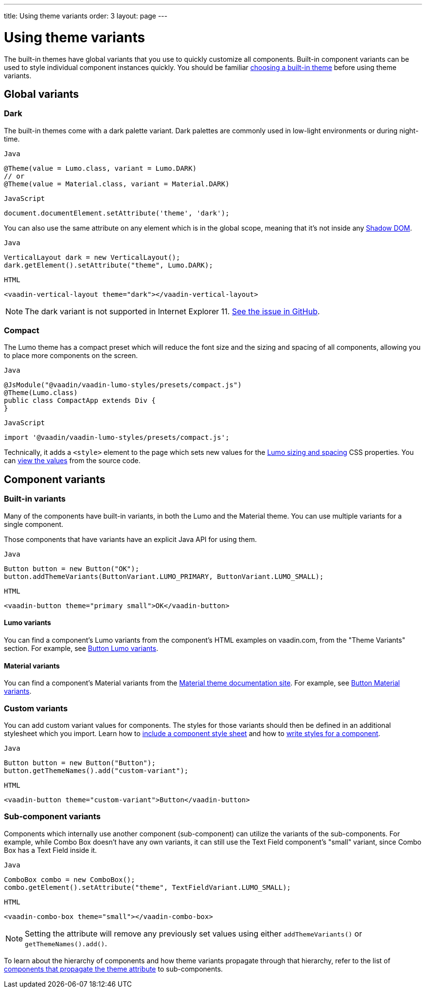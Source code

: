 ---
title: Using theme variants
order: 3
layout: page
---

= Using theme variants

The built-in themes have global variants that you use to quickly customize all components. Built-in component variants can be used to style individual component instances quickly. You should be familiar <<built-in-themes#,choosing a built-in theme>> before using theme variants.

== Global variants

=== Dark

The built-in themes come with a dark palette variant. Dark palettes are commonly used in low-light environments or during night-time.

.`Java`
[source,java]
....
@Theme(value = Lumo.class, variant = Lumo.DARK)
// or
@Theme(value = Material.class, variant = Material.DARK)
....

.`JavaScript`
[source,javascript]
....
document.documentElement.setAttribute('theme', 'dark');
....

You can also use the same attribute on any element which is in the global scope, meaning that it’s not inside any https://developer.mozilla.org/en-US/docs/Web/Web_Components/Using_shadow_DOM[Shadow DOM].

.`Java`
[source,java]
....
VerticalLayout dark = new VerticalLayout();
dark.getElement().setAttribute("theme", Lumo.DARK);
....

.`HTML`
[source,html]
....
<vaadin-vertical-layout theme="dark"></vaadin-vertical-layout>
....

[NOTE]
The dark variant is not supported in Internet Explorer 11. https://github.com/vaadin/vaadin-lumo-styles/issues/50[See the issue in GitHub].

=== Compact

The Lumo theme has a compact preset which will reduce the font size and the sizing and spacing of all components, allowing you to place more components on the screen.

.`Java`
[source,java]
....
@JsModule("@vaadin/vaadin-lumo-styles/presets/compact.js")
@Theme(Lumo.class)
public class CompactApp extends Div {
}
....

.`JavaScript`
[source,javascript]
....
import '@vaadin/vaadin-lumo-styles/presets/compact.js';
....

Technically, it adds a `<style>` element to the page which sets new values for the https://cdn.vaadin.com/vaadin-lumo-styles/1.5.0/demo/sizing-and-spacing.html[Lumo sizing and spacing] CSS properties. You can https://github.com/vaadin/vaadin-lumo-styles/blob/master/presets/compact.html[view the values] from the source code.

== Component variants

=== Built-in variants

Many of the components have built-in variants, in both the Lumo and the Material theme. You can use multiple variants for a single component.

Those components that have variants have an explicit Java API for using them.

.`Java`
[source,java]
....
Button button = new Button("OK");
button.addThemeVariants(ButtonVariant.LUMO_PRIMARY, ButtonVariant.LUMO_SMALL);
....

.`HTML`
[source,html]
....
<vaadin-button theme="primary small">OK</vaadin-button>
....

==== Lumo variants
You can find a component's Lumo variants from the component's HTML examples on vaadin.com, from the "Theme Variants" section. For example, see https://vaadin.com/components/vaadin-button/html-examples/button-theme-variants-demos[Button Lumo variants].

==== Material variants
You can find a component's Material variants from the https://vaadin.com/themes/material[Material theme documentation site]. For example, see https://cdn.vaadin.com/vaadin-material-styles/1.2.3/demo/buttons.html[Button Material variants].


=== Custom variants

You can add custom variant values for components. The styles for those variants should then be defined in an additional stylesheet which you import. Learn how to <<including-style-sheets#component-scope,include a component style sheet>> and how to <<styling-component-internals#,write styles for a component>>.

.`Java`
[source,java]
....
Button button = new Button("Button");
button.getThemeNames().add("custom-variant");
....

.`HTML`
[source,html]
....
<vaadin-button theme="custom-variant">Button</vaadin-button>
....

=== Sub-component variants

Components which internally use another component (sub-component) can utilize the variants of the sub-components. For example, while Combo Box doesn't have any own variants, it can still use the Text Field component's "small" variant, since Combo Box has a Text Field inside it.

.`Java`
[source,java]
....
ComboBox combo = new ComboBox();
combo.getElement().setAttribute("theme", TextFieldVariant.LUMO_SMALL);
....

.`HTML`
[source,html]
....
<vaadin-combo-box theme="small"></vaadin-combo-box>
....

[NOTE]
Setting the attribute will remove any previously set values using either `addThemeVariants()` or `getThemeNames().add()`.

To learn about the hierarchy of components and how theme variants propagate through that hierarchy, refer to the list of https://github.com/vaadin/vaadin-themable-mixin/#list-of-vaadin-components-that-propagate-theme-to-subcomponents[components that propagate the theme attribute] to sub-components.
